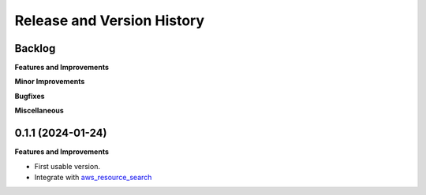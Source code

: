 .. _release_history:

Release and Version History
==============================================================================


Backlog
~~~~~~~~~~~~~~~~~~~~~~~~~~~~~~~~~~~~~~~~~~~~~~~~~~~~~~~~~~~~~~~~~~~~~~~~~~~~~~
**Features and Improvements**

**Minor Improvements**

**Bugfixes**

**Miscellaneous**


0.1.1 (2024-01-24)
~~~~~~~~~~~~~~~~~~~~~~~~~~~~~~~~~~~~~~~~~~~~~~~~~~~~~~~~~~~~~~~~~~~~~~~~~~~~~~
**Features and Improvements**

- First usable version.
- Integrate with `aws_resource_search <https://github.com/MacHu-GWU/aws_resource_search-project>`_
